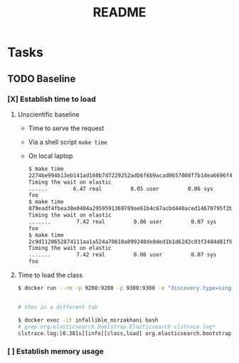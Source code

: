 #+TITLE: README

* Tasks
** TODO Baseline
*** [X] Establish time to load
**** Unscientific baseline

- Time to serve the request
- Via a shell script =make time=
- On local laptop
  
  #+BEGIN_SRC sh
$ make time
2274be994b13eb141ad160b7d7229252adb6f6b9acad0657008f7b1dea6696f4
Timing the wait on elastic
......        6.47 real         0.05 user         0.06 sys
foo
$ make time
879eadf4fbea38e0404a2959591369789ae61b4c67acbd440aced14670795f2b
Timing the wait on elastic
.......        7.42 real         0.06 user         0.07 sys
foo
$ make time
2c9d1120652874111aa1a524a70610a099240de8ded1b1d62d2c03f2484d81f9
Timing the wait on elastic
.......        7.42 real         0.06 user         0.07 sys
foo
  #+END_SRC

**** Time to load the class

#+BEGIN_SRC sh
$ docker run --rm -p 9200:9200 -p 9300:9300 -e "discovery.type=single-node" --env ES_JAVA_OPTS="-Xlog:class+load:file=clstrace.log" -it "igor-kupczynski/elasticsearch-oss:6.2.4-jdk10"


# then in a different tab

$ docker exec -it infallible_mirzakhani bash
# grep org.elasticsearch.bootstrap.Elasticsearch clstrace.log*
clstrace.log:[0.381s][info][class,load] org.elasticsearch.bootstrap.Elasticsearch source: file:/usr/share/elasticsearch/lib/elasticsearch-6.2.4.jar
#+END_SRC

*** [ ] Establish memory usage

